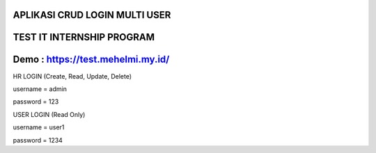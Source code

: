 ***********************************************************************
APLIKASI CRUD LOGIN MULTI USER
***********************************************************************

***********************************************************************
TEST IT INTERNSHIP PROGRAM
***********************************************************************

***********************************************************************
Demo : https://test.mehelmi.my.id/
***********************************************************************

HR LOGIN (Create, Read, Update, Delete)

username = admin 

password = 123 

USER LOGIN (Read Only)

username = user1

password = 1234
